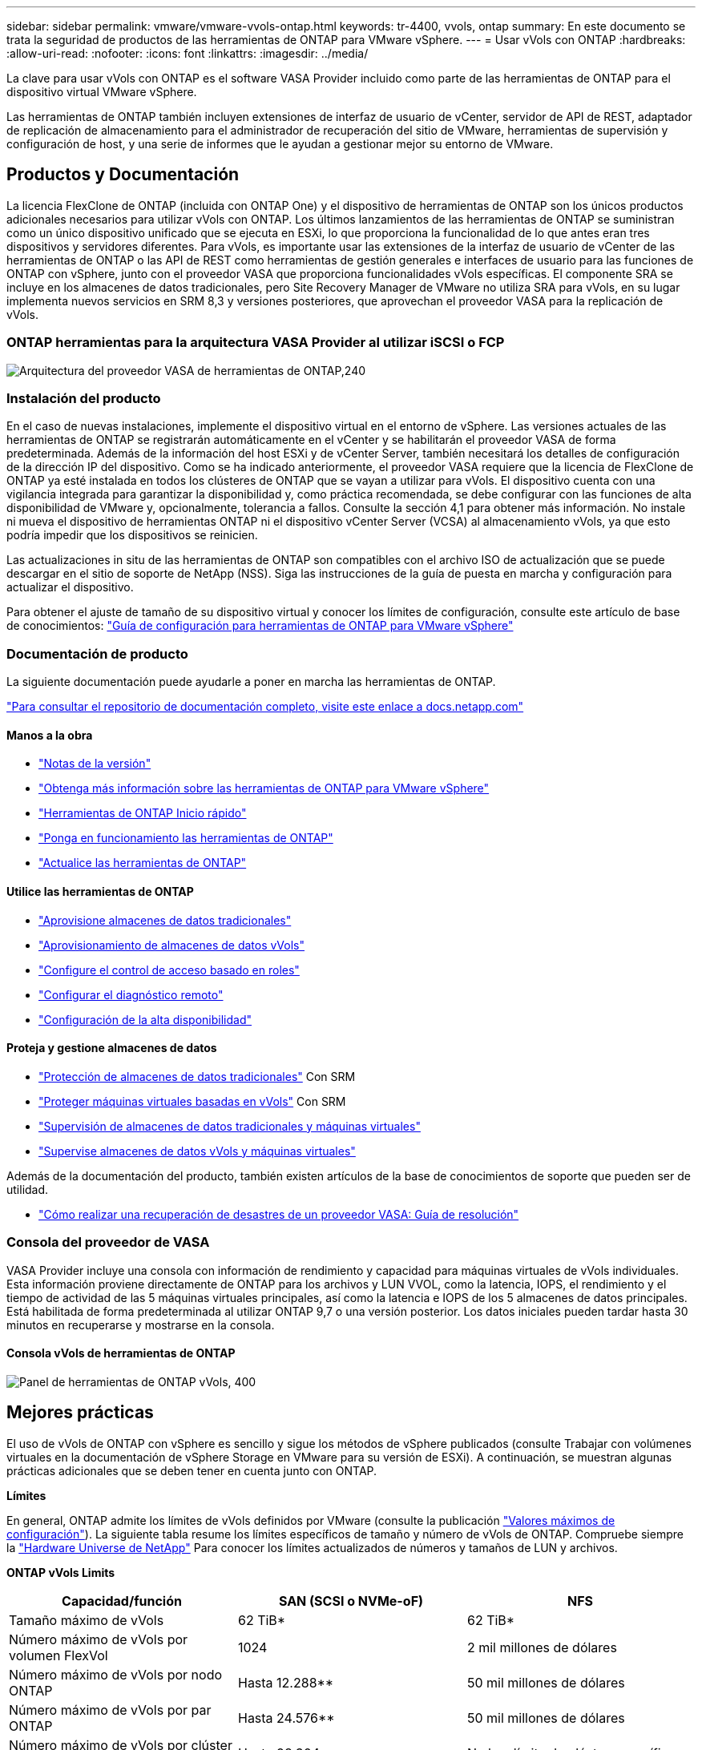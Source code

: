 ---
sidebar: sidebar 
permalink: vmware/vmware-vvols-ontap.html 
keywords: tr-4400, vvols, ontap 
summary: En este documento se trata la seguridad de productos de las herramientas de ONTAP para VMware vSphere. 
---
= Usar vVols con ONTAP
:hardbreaks:
:allow-uri-read: 
:nofooter: 
:icons: font
:linkattrs: 
:imagesdir: ../media/


[role="lead"]
La clave para usar vVols con ONTAP es el software VASA Provider incluido como parte de las herramientas de ONTAP para el dispositivo virtual VMware vSphere.

Las herramientas de ONTAP también incluyen extensiones de interfaz de usuario de vCenter, servidor de API de REST, adaptador de replicación de almacenamiento para el administrador de recuperación del sitio de VMware, herramientas de supervisión y configuración de host, y una serie de informes que le ayudan a gestionar mejor su entorno de VMware.



== Productos y Documentación

La licencia FlexClone de ONTAP (incluida con ONTAP One) y el dispositivo de herramientas de ONTAP son los únicos productos adicionales necesarios para utilizar vVols con ONTAP. Los últimos lanzamientos de las herramientas de ONTAP se suministran como un único dispositivo unificado que se ejecuta en ESXi, lo que proporciona la funcionalidad de lo que antes eran tres dispositivos y servidores diferentes. Para vVols, es importante usar las extensiones de la interfaz de usuario de vCenter de las herramientas de ONTAP o las API de REST como herramientas de gestión generales e interfaces de usuario para las funciones de ONTAP con vSphere, junto con el proveedor VASA que proporciona funcionalidades vVols específicas. El componente SRA se incluye en los almacenes de datos tradicionales, pero Site Recovery Manager de VMware no utiliza SRA para vVols, en su lugar implementa nuevos servicios en SRM 8,3 y versiones posteriores, que aprovechan el proveedor VASA para la replicación de vVols.



=== ONTAP herramientas para la arquitectura VASA Provider al utilizar iSCSI o FCP

image:vvols-image5.png["Arquitectura del proveedor VASA de herramientas de ONTAP,240"]



=== Instalación del producto

En el caso de nuevas instalaciones, implemente el dispositivo virtual en el entorno de vSphere. Las versiones actuales de las herramientas de ONTAP se registrarán automáticamente en el vCenter y se habilitarán el proveedor VASA de forma predeterminada. Además de la información del host ESXi y de vCenter Server, también necesitará los detalles de configuración de la dirección IP del dispositivo. Como se ha indicado anteriormente, el proveedor VASA requiere que la licencia de FlexClone de ONTAP ya esté instalada en todos los clústeres de ONTAP que se vayan a utilizar para vVols. El dispositivo cuenta con una vigilancia integrada para garantizar la disponibilidad y, como práctica recomendada, se debe configurar con las funciones de alta disponibilidad de VMware y, opcionalmente, tolerancia a fallos. Consulte la sección 4,1 para obtener más información. No instale ni mueva el dispositivo de herramientas ONTAP ni el dispositivo vCenter Server (VCSA) al almacenamiento vVols, ya que esto podría impedir que los dispositivos se reinicien.

Las actualizaciones in situ de las herramientas de ONTAP son compatibles con el archivo ISO de actualización que se puede descargar en el sitio de soporte de NetApp (NSS). Siga las instrucciones de la guía de puesta en marcha y configuración para actualizar el dispositivo.

Para obtener el ajuste de tamaño de su dispositivo virtual y conocer los límites de configuración, consulte este artículo de base de conocimientos: https://kb.netapp.com/Advice_and_Troubleshooting/Data_Storage_Software/VSC_and_VASA_Provider/OTV%3A_Sizing_Guide_for_ONTAP_tools_for_VMware_vSphere["Guía de configuración para herramientas de ONTAP para VMware vSphere"^]



=== Documentación de producto

La siguiente documentación puede ayudarle a poner en marcha las herramientas de ONTAP.

https://docs.netapp.com/us-en/ontap-tools-vmware-vsphere/index.html["Para consultar el repositorio de documentación completo, visite este enlace a docs.netapp.com"^]



==== Manos a la obra

* https://docs.netapp.com/us-en/ontap-tools-vmware-vsphere/release_notes.html["Notas de la versión"^]
* https://docs.netapp.com/us-en/ontap-tools-vmware-vsphere/concepts/concept_virtual_storage_console_overview.html["Obtenga más información sobre las herramientas de ONTAP para VMware vSphere"^]
* https://docs.netapp.com/us-en/ontap-tools-vmware-vsphere/qsg.html["Herramientas de ONTAP Inicio rápido"^]
* https://docs.netapp.com/us-en/ontap-tools-vmware-vsphere/deploy/task_deploy_ontap_tools.html["Ponga en funcionamiento las herramientas de ONTAP"^]
* https://docs.netapp.com/us-en/ontap-tools-vmware-vsphere/deploy/task_upgrade_to_the_9_8_ontap_tools_for_vmware_vsphere.html["Actualice las herramientas de ONTAP"^]




==== Utilice las herramientas de ONTAP

* https://docs.netapp.com/us-en/ontap-tools-vmware-vsphere/configure/task_provision_datastores.html["Aprovisione almacenes de datos tradicionales"^]
* https://docs.netapp.com/us-en/ontap-tools-vmware-vsphere/configure/task_provision_vvols_datastores.html["Aprovisionamiento de almacenes de datos vVols"^]
* https://docs.netapp.com/us-en/ontap-tools-vmware-vsphere/concepts/concept_vcenter_server_role_based_access_control_features_in_vsc_for_vmware_vsphere.html["Configure el control de acceso basado en roles"^]
* https://docs.netapp.com/us-en/ontap-tools-vmware-vsphere/manage/task_configure_vasa_provider_to_use_ssh_for_remote_diag_access.html["Configurar el diagnóstico remoto"^]
* https://docs.netapp.com/us-en/ontap-tools-vmware-vsphere/concepts/concept_configure_high_availability_for_ontap_tools_for_vmware_vsphere.html["Configuración de la alta disponibilidad"^]




==== Proteja y gestione almacenes de datos

* https://docs.netapp.com/us-en/ontap-tools-vmware-vsphere/protect/task_enable_storage_replication_adapter.html["Protección de almacenes de datos tradicionales"^] Con SRM
* https://docs.netapp.com/us-en/ontap-tools-vmware-vsphere/protect/concept_configure_replication_for_vvols_datastore.html["Proteger máquinas virtuales basadas en vVols"^] Con SRM
* https://docs.netapp.com/us-en/ontap-tools-vmware-vsphere/manage/task_monitor_datastores_using_the_traditional_dashboard.html["Supervisión de almacenes de datos tradicionales y máquinas virtuales"^]
* https://docs.netapp.com/us-en/ontap-tools-vmware-vsphere/manage/task_monitor_vvols_datastores_and_virtual_machines_using_vvols_dashboard.html["Supervise almacenes de datos vVols y máquinas virtuales"^]


Además de la documentación del producto, también existen artículos de la base de conocimientos de soporte que pueden ser de utilidad.

* https://kb.netapp.com/mgmt/OTV/NetApp_VASA_Provider/How_to_perform_a_VASA_Provider_Disaster_Recovery_-_Resolution_Guide["Cómo realizar una recuperación de desastres de un proveedor VASA: Guía de resolución"^]




=== Consola del proveedor de VASA

VASA Provider incluye una consola con información de rendimiento y capacidad para máquinas virtuales de vVols individuales. Esta información proviene directamente de ONTAP para los archivos y LUN VVOL, como la latencia, IOPS, el rendimiento y el tiempo de actividad de las 5 máquinas virtuales principales, así como la latencia e IOPS de los 5 almacenes de datos principales. Está habilitada de forma predeterminada al utilizar ONTAP 9,7 o una versión posterior. Los datos iniciales pueden tardar hasta 30 minutos en recuperarse y mostrarse en la consola.



==== Consola vVols de herramientas de ONTAP

image:vvols-image6.png["Panel de herramientas de ONTAP vVols, 400"]



== Mejores prácticas

El uso de vVols de ONTAP con vSphere es sencillo y sigue los métodos de vSphere publicados (consulte Trabajar con volúmenes virtuales en la documentación de vSphere Storage en VMware para su versión de ESXi). A continuación, se muestran algunas prácticas adicionales que se deben tener en cuenta junto con ONTAP.

*Límites*

En general, ONTAP admite los límites de vVols definidos por VMware (consulte la publicación https://configmax.esp.vmware.com/guest?vmwareproduct=vSphere&release=vSphere%207.0&categories=8-0["Valores máximos de configuración"^]). La siguiente tabla resume los límites específicos de tamaño y número de vVols de ONTAP. Compruebe siempre la https://hwu.netapp.com/["Hardware Universe de NetApp"^] Para conocer los límites actualizados de números y tamaños de LUN y archivos.

*ONTAP vVols Limits*

|===
| Capacidad/función | SAN (SCSI o NVMe-oF) | NFS 


| Tamaño máximo de vVols | 62 TiB* | 62 TiB* 


| Número máximo de vVols por volumen FlexVol | 1024 | 2 mil millones de dólares 


| Número máximo de vVols por nodo ONTAP | Hasta 12.288** | 50 mil millones de dólares 


| Número máximo de vVols por par ONTAP | Hasta 24.576** | 50 mil millones de dólares 


| Número máximo de vVols por clúster ONTAP | Hasta 98.304** | No hay límite de clúster específico 


| Objetos máximos de QoS (grupo de políticas compartido y nivel de servicio de vVols individuales) | 12.000 a ONTAP 9,3; 40.000 con ONTAP 9,4 y posterior |  
|===
* Límite de tamaño basado en sistemas ASA o en sistemas AFF y FAS que ejecutan ONTAP 9.12.1P2 y versiones posteriores.
+
** El número de vVols de SAN (espacios de nombres o LUN de NVMe) varía según la plataforma. Compruebe siempre la https://hwu.netapp.com/["Hardware Universe de NetApp"^] Para conocer los límites actualizados de números y tamaños de LUN y archivos.




*Utilice las herramientas de ONTAP para las extensiones de interfaz de usuario de VMware vSphere o API REST para aprovisionar almacenes de datos vVols* *y puntos finales de protocolo.*

Si bien es posible crear almacenes de datos vVols con la interfaz general de vSphere, mediante las herramientas de ONTAP se crearán automáticamente extremos de protocolo según sea necesario y se crearán volúmenes FlexVol mediante prácticas recomendadas de ONTAP y cumpliendo los perfiles de capacidad de almacenamiento definidos. Solo tiene que hacer clic con el botón derecho en host/clúster/centro de datos y, a continuación, seleccionar _ONTAP TOOLS_ y _PROVISION datastore_. A partir de ahí, simplemente elija las opciones de vVols deseadas en el asistente.

*Nunca almacene el dispositivo de herramientas ONTAP o el dispositivo vCenter Server (VCSA) en un almacén de datos vVols que estén administrando.*

Esto puede resultar en una “situación de pollo y huevo” si necesita reiniciar los aparatos porque no podrán volver a ensamblar sus propios vVols mientras se reinician. Puede almacenarlos en un almacén de datos de vVols que se gestiona con otras herramientas de ONTAP y en una puesta en marcha de vCenter.

*Evite las operaciones vVols a través de diferentes versiones de ONTAP.*

Las funcionalidades de almacenamiento compatibles como calidad de servicio, personalidad y otras han cambiado en varias versiones del proveedor VASA; algunas dependen de la versión de ONTAP. El uso de diferentes versiones de un clúster de ONTAP o el movimiento de vVols entre clústeres con diferentes versiones puede provocar un comportamiento inesperado o alarmas de cumplimiento de normativas.

*Zone su estructura Fibre Channel antes de usar NVMe/FC o FCP para vVols.*

El proveedor de VASA de herramientas de ONTAP se encarga de gestionar iGroups FCP e iSCSI, así como subsistemas NVMe en ONTAP basado en iniciadores detectados de hosts ESXi gestionados. Sin embargo, no se integra con switches Fibre Channel para gestionar la división en zonas. La división en zonas debe realizarse siguiendo las mejores prácticas antes de realizar ningún aprovisionamiento. A continuación se muestra un ejemplo de división en zonas de un solo iniciador en cuatro sistemas ONTAP:

División en zonas de un solo iniciador:

image:vvols-image7.gif["La división en zonas de un único iniciador con cuatro nodos,400"]

Consulte los siguientes documentos para obtener más prácticas recomendadas:

https://www.netapp.com/media/10680-tr4080.pdf["_TR-4080 Mejores prácticas para ONTAP SAN moderno 9_"^]

https://www.netapp.com/pdf.html?item=/media/10681-tr4684.pdf["_TR-4684 Implementación y configuración de SAN modernas con NVMe-oF_"^]

*Planifica tu soporte FlexVols de acuerdo a tus necesidades.*

Puede resultar conveniente añadir distintos volúmenes de backup al almacén de datos vVols para distribuir la carga de trabajo en el clúster de ONTAP, admitir distintas opciones de normativas o aumentar el número de LUN o archivos permitidos. Sin embargo, si se requiere una eficiencia del almacenamiento máxima, coloque todos los volúmenes de backup en un único agregado. O, si es necesario un rendimiento de clonación máximo, considere la posibilidad de usar un único volumen de FlexVol y mantener sus plantillas o biblioteca de contenido en el mismo volumen. El proveedor VASA libera muchas operaciones de almacenamiento de vVols en ONTAP, incluidas la migración, el clonado y las copias Snapshot. Cuando esta operación se realiza en un único volumen FlexVol, se usan clones de archivos con gestión eficiente del espacio y están disponibles casi al instante. Cuando esto se realiza en volúmenes de FlexVol, las copias se encuentran disponibles rápidamente y utilizan deduplicación y compresión en línea, pero es posible que no se recupere la máxima eficiencia del almacenamiento hasta que se ejecuten trabajos en segundo plano en volúmenes con deduplicación y compresión en segundo plano. En función del origen y el destino, se puede degradar cierta eficiencia.

* Mantenga los perfiles de capacidad de almacenamiento (SCPs) simples.*

Evite especificar capacidades que no sean necesarias si las establece en ninguna. Esto minimizará los problemas al seleccionar o crear volúmenes de FlexVol. Por ejemplo, con el Proveedor VASA 7,1 y versiones anteriores, si la compresión se deja en el valor predeterminado de SCP de No, intentará deshabilitar la compresión, incluso en un sistema AFF.

*Utilice los SCPs predeterminados como plantillas de ejemplo para crear su propio.*

Los SCPs incluidos son adecuados para la mayoría de usos generales, pero sus requisitos pueden ser diferentes.

*Considera usar Max IOPS para controlar VMs desconocidas o de prueba.*

Por primera vez, disponible en VASA Provider 7,1, Max IOPS puede usarse para limitar las IOPS a un VVol específico para una carga de trabajo desconocida y así evitar el impacto en otras cargas de trabajo más críticas. Consulte la Tabla 4 para obtener más información sobre gestión del rendimiento.

*Asegúrese de tener suficientes LIF de datos.*
Cree al menos dos LIF por nodo por par de alta disponibilidad. Se puede requerir más en función de su carga de trabajo.

*Siga todas las mejores prácticas del protocolo.*

Consulte las otras guías de prácticas recomendadas de NetApp y VMware específicas del protocolo que ha seleccionado. En general, no hay ningún cambio aparte de los ya mencionados.

*Ejemplo de configuración de red usando vVols sobre NFS v3*

image:vvols-image18.png["Configuración de red mediante vVols mediante NFS v3.500"]
